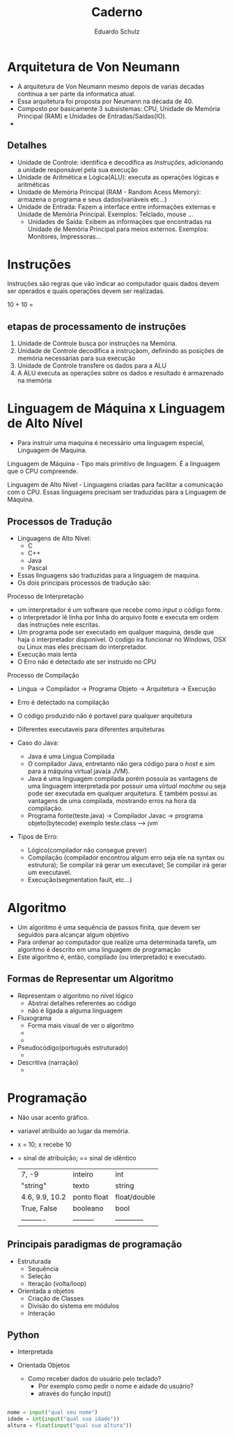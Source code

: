 #+TITLE: Caderno
#+AUTHOR: Eduardo Schulz
#+EMAIL: SchulzEduardo@edu.unisinos.br
* Arquitetura de Von Neumann
+ A arquitetura de Von Neumann mesmo depois de varias decadas continua a ser parte da informatica atual.
+ Essa arquitetura foi proposta por Neumann na década de 40.
+ Composto por basicamente 3 subsistemas: CPU, Unidade de Memória Principal (RAM) e Unidades de Entradas/Saídas(IO).
+ [[./img/archNeumann.png]]
** Detalhes
+ Unidade de Controle: identifica e decodifica as [[Instruções]], adicionando a unidade responsável pela sua execução
+ Unidade de Aritmética e Lógica(ALU): executa as operações lógicas e aritméticas
+ Unidade de Memória Principal (RAM - Random Acess Memory): armazena o programa e seus dados(variáveis etc...)
+ Unidade de Entrada: Fazem a interface entre informações externas e Unidade de Memória Principal. Exemplos: Telclado, mouse ...
  - Unidades de Saída: Exibem as informações que encontradas na Unidade de Memória Principal para meios externos. Exemplos: Monitores, Impressoras...
* Instruções
Instruções são regras que vão indicar ao computador quais dados devem ser operados e quais operações devem ser realizadas.

10 + 10 =
** etapas de processamento de instruções
1. Unidade de Controle busca por instruções na Memória.
2. Unidade de Controle decodifica a instruçãom, definindo as posições de memória necessárias para sua execução
3. Unidade de Controle transfere os dados para a ALU
4. A ALU executa as operações sobre os dados e resultado é armazenado na memória
* Linguagem de Máquina x Linguagem de Alto Nível
+ Para instruir uma maquina é necessário uma linguagem especial, Linguagem de Maquina.

Linguagem de Máquina - Tipo mais primitivo de linguagem. É a linguagem que o CPU compreende.

Linguagem de Alto Nível - Linguagens criadas para facilitar a comunicação com o CPU. Essas linguagens precisam ser traduzidas para a Linguagem de Máquina.
** Processos de Tradução
+ Linguagens de Alto Nível:
  - C
  - C++
  - Java
  - Pascal
+ Essas linguagens são traduzidas para a linguagem de maquina.
+ Os dois principais processos de tradução são:
**** Processo de Interpretação
+ um interpretador é um software que recebe como /input/ o código fonte.
+ o interpretador lê linha por linha do arquivo fonte e executa em ordem das instruções nele escritas.
+ Um programa pode ser executado em qualquer maquina, desde que haja o interpretador disponivel. O codigo ira funcionar no Windows, OSX ou Linux mas eles precisam do interpretador.
+ Execução mais lenta
+ O Erro não é detectado ate ser instruido no CPU
**** Processo de Compilação
+ Lingua -> Compilador -> Programa Objeto -> Arquitetura -> Execução
+ Erro é detectado na compilação
+ O código produzido não é portavel para qualquer arquitetura
+ Diferentes executaveis para diferentes arquiteturas

+ Caso do Java:

  - Java é uma Lingua Compilada
  - O compilador Java, entretanto não gera código para o /host/ e sim para a máquina virtual java(a JVM).
  - Java é uma linguagem compilada porém possuia as vantagens de uma linguagem interpretada por possuir uma /virtual machine/ ou seja pode ser executada em qualquer arquitetura. E também possui as vantagens de uma compilada, mostrando erros na hora da compilação.
  - Programa fonte(teste.java) -> Compilador Javac -> programa objeto(bytecode) exemplo teste.class --> jvm

+ Tipos de Erro:
 - Lógico(compilador não consegue prever)
 - Compilação (compilador encontrou algum erro seja ele na syntax ou estrutura); Se compilar irá gerar um executavel; Se compilar irá gerar um executavel.
 - Execução(segmentation fault, etc...)

* Algoritmo
+ Um algoritmo é uma sequência de passos finita, que devem ser seguidos para alcançar algum objetivo
+ Para ordenar ao computador que realize uma determinada tarefa, um algoritmo é descrito em uma linguagem de programação
+ Este algoritmo é, então, compilado (ou interpretado) e executado.
** Formas de Representar um Algoritmo
+ Representam o algoritmo no nível lógico
  - Abstrai detalhes referentes ao código
  - não é ligada a alguma linguagem
+ Fluxograma
  - Forma mais visual de ver o algoritmo
  - [[./img/fluxo.png]]
  - [[./img/fluxo2.png]]

+ Pseudocódigo(português estruturado)
  - [[./img/pseud.png]]
+ Descritiva (narração)
  - [[./img/miojo.png]]


* Programação

+ Não usar acento gráfico.
+ variavel atribuído ao lugar da memória.
+ x = 10; x recebe 10
+ = sinal de atribuição; == sinal de idêntico
  |                |             |              |
  |----------------+-------------+--------------|
  | 7, -9          | inteiro     | int          |
  | "string"       | texto       | string       |
  | 4.6, 9.9, 10.2 | ponto float | float/double |
  | True, False    | booleano    | bool         |
  | ----------     | ---------   | ------------ |

** Principais paradigmas de programação
+ Estruturada
  - Sequência
  - Seleção
  - Iteração (volta/loop)

+ Orientada a objetos
  - Criação de Classes
  - Divisão do sistema em módulos
  - Interação

** Python
   - Interpretada
   - Orientada Objetos

     + Como receber dados do usuário pelo teclado?
       - Por exemplo como pedir o nome e aidade do usuário?
       - através do função input()
#+BEGIN_SRC python

nome = input("qual seu nome")
idade = int(input("qual sua idade"))
altura = float(input("qual sua altura"))

#+END_SRC
